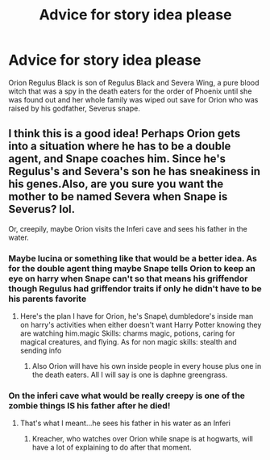 #+TITLE: Advice for story idea please

* Advice for story idea please
:PROPERTIES:
:Author: Possible-Neat-4264
:Score: 1
:DateUnix: 1609035984.0
:DateShort: 2020-Dec-27
:FlairText: Discussion
:END:
Orion Regulus Black is son of Regulus Black and Severa Wing, a pure blood witch that was a spy in the death eaters for the order of Phoenix until she was found out and her whole family was wiped out save for Orion who was raised by his godfather, Severus snape.


** I think this is a good idea! Perhaps Orion gets into a situation where he has to be a double agent, and Snape coaches him. Since he's Regulus's and Severa's son he has sneakiness in his genes.Also, are you sure you want the mother to be named Severa when Snape is Severus? lol.

Or, creepily, maybe Orion visits the Inferi cave and sees his father in the water.
:PROPERTIES:
:Author: Lantana3012
:Score: 4
:DateUnix: 1609117072.0
:DateShort: 2020-Dec-28
:END:

*** Maybe lucina or something like that would be a better idea. As for the double agent thing maybe Snape tells Orion to keep an eye on harry when Snape can't so that means his griffendor though Regulus had griffendor traits if only he didn't have to be his parents favorite
:PROPERTIES:
:Author: Possible-Neat-4264
:Score: 1
:DateUnix: 1609121112.0
:DateShort: 2020-Dec-28
:END:

**** Here's the plan I have for Orion, he's Snape\ dumbledore's inside man on harry's activities when either doesn't want Harry Potter knowing they are watching him.magic Skills: charms magic, potions, caring for magical creatures, and flying. As for non magic skills: stealth and sending info
:PROPERTIES:
:Author: Possible-Neat-4264
:Score: 1
:DateUnix: 1609164738.0
:DateShort: 2020-Dec-28
:END:

***** Also Orion will have his own inside people in every house plus one in the death eaters. All I will say is one is daphne greengrass.
:PROPERTIES:
:Author: Possible-Neat-4264
:Score: 1
:DateUnix: 1609172862.0
:DateShort: 2020-Dec-28
:END:


*** On the inferi cave what would be really creepy is one of the zombie things IS his father after he died!
:PROPERTIES:
:Author: Possible-Neat-4264
:Score: 1
:DateUnix: 1609197141.0
:DateShort: 2020-Dec-29
:END:

**** That's what I meant...he sees his father in his water as an Inferi
:PROPERTIES:
:Author: Lantana3012
:Score: 1
:DateUnix: 1609256594.0
:DateShort: 2020-Dec-29
:END:

***** Kreacher, who watches over Orion while snape is at hogwarts, will have a lot of explaining to do after that moment.
:PROPERTIES:
:Author: Possible-Neat-4264
:Score: 1
:DateUnix: 1609268133.0
:DateShort: 2020-Dec-29
:END:

